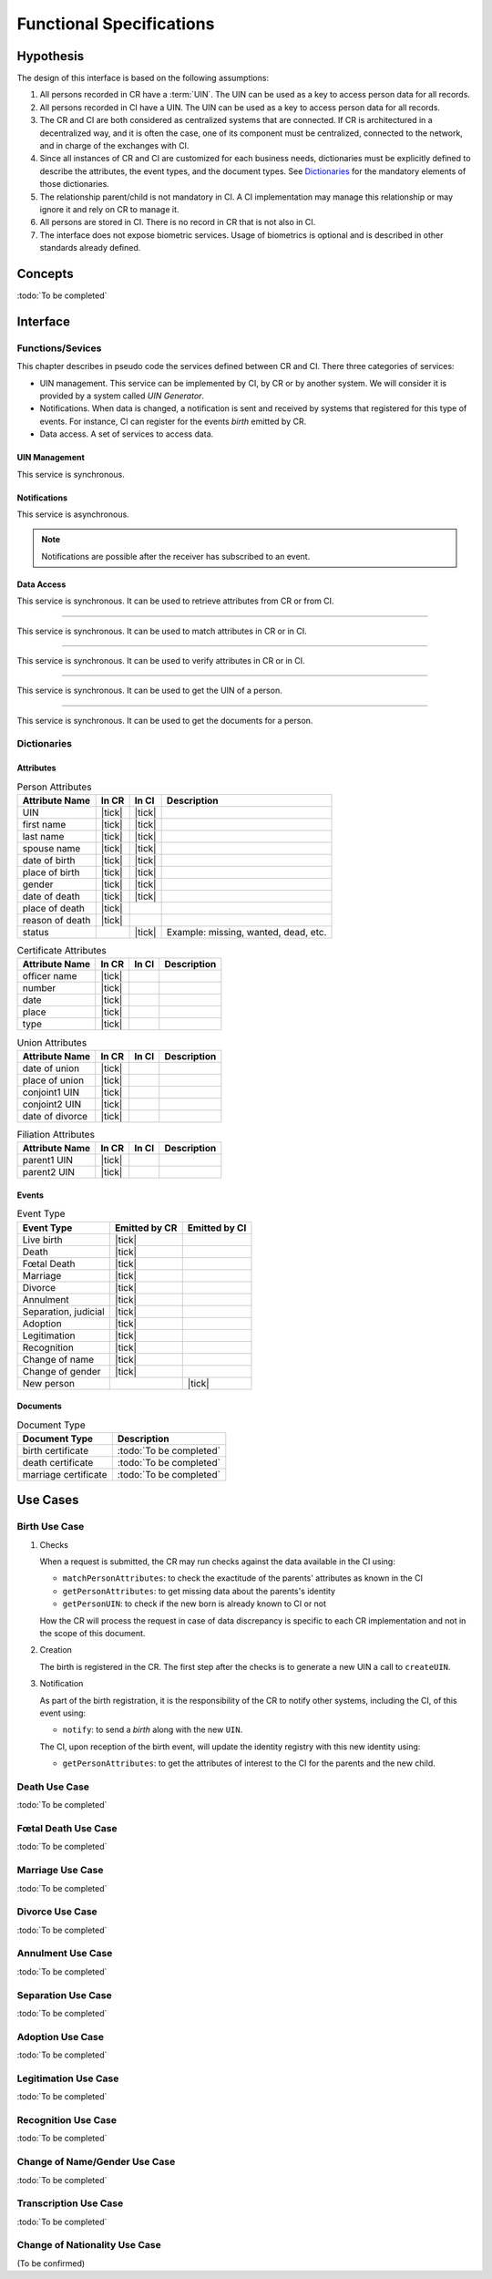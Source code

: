 
Functional Specifications
-------------------------

Hypothesis
""""""""""

The design of this interface is based on the following assumptions:

#. All persons recorded in CR have a :term:`UIN`. The UIN can be used as a key to access person data for all records.
#. All persons recorded in CI have a UIN. The UIN can be used as a key to access person data for all records.
#. The CR and CI are both considered as centralized systems that are connected. If CR is architectured in a
   decentralized way, and it is often the case, one of its component must be centralized, connected to the network,
   and in charge of the exchanges with CI.
#. Since all instances of CR and CI are customized for each business needs, dictionaries must be explicitly
   defined to describe the attributes, the event types, and the document types. See `Dictionaries`_ for
   the mandatory elements of those dictionaries.
#. The relationship parent/child is not mandatory in CI. A CI implementation may manage this relationship
   or may ignore it and rely on CR to manage it.
#. All persons are stored in CI. There is no record in CR that is not also in CI.
#. The interface does not expose biometric services. Usage of biometrics is optional and is described in other
   standards already defined.

Concepts
""""""""

:todo:`To be completed`

Interface
"""""""""

Functions/Sevices
'''''''''''''''''

This chapter describes in pseudo code the services defined between CR and CI.
There three categories of services:

- UIN management. This service can be implemented by CI, by CR or by another system. We will consider it is provided
  by a system called *UIN Generator*.
- Notifications. When data is changed, a notification is sent and received by systems that registered for
  this type of events. For instance, CI can register for the events *birth* emitted by CR.
- Data access. A set of services to access data.

UIN Management
~~~~~~~~~~~~~~

.. py:function:: createUIN(attributes)

   Generate a new UIN.

   :param list[(str,str)] attributes: A list of pair (attribute name, value) that can be used to allocate a new UIN
   :return: a new UIN or an error if the generation is not possible

This service is synchronous.

.. uml::
    :caption: ``createUIN`` Sequence Diagram
    :scale: 50%

    !include "skin.iwsd"
    hide footbox
    participant "CR" as CR
    participant "CI" as CI
    participant "UIN Generator" as UIN

    note over CR,UIN: CR can request a new UIN
    CR -> UIN: createUIN([attributes])
    UIN -->> CR: UIN

    note over CI,UIN: CI can request a new UIN
    CI -> UIN: createUIN([attributes])
    UIN -->> CI: UIN


Notifications
~~~~~~~~~~~~~

.. py:function:: notify(type,UIN)

   Notify of a new event all systems that subscribed to this event

   :param str type: Event type
   :param list[str] UIN: Records affected by the event
   :return: N/A

This service is asynchronous.

.. uml::
    :caption: ``notify`` Sequence Diagram
    :scale: 50%

    !include "skin.iwsd"
    hide footbox
    participant "CR" as CR
    participant "CI" as CI

    note over CR,CI: CR can notify CI of new events
    CR ->> CI: notify(type,[UIN])

    note over CR,CI: CI can notify CR of new events
    CI ->> CR: notify(type,[UIN])

.. note::

    Notifications are possible after the receiver has subscribed to an event.
    
Data Access
~~~~~~~~~~~

.. py:function:: getPersonAttributes(UIN, names)

   Retrieve person attributes.

   :param str UIN: The person's UIN
   :param list[str] names: The names of the attributes requested
   :return: a list of pair (name,value). In case of error (unknown attributes, unauthorized access, etc.) the value is replaced with an error

This service is synchronous. It can be used to retrieve attributes from CR or from CI.

.. uml::
    :caption: ``getPersonAttributes`` Sequence Diagram
    :scale: 50%

    !include "skin.iwsd"
    hide footbox
    participant "CR" as CR
    participant "CI" as CI

    note over CR,CI: CR can request person's attributes from CI
    CR -> CI: getPersonAttributes(UIN,[names])
    CI -->> CR: attributes

    note over CR,CI: CI can request person's attributes from CR
    CI -> CR: getPersonAttributes(UIN,[names])
    CR -->> CI: attributes

-------

.. py:function:: matchPersonAttributes(UIN, attributes)

    Match person attributes. This service is used to check the value of attributes without exposing private data
    
    :param str UIN: The person's UIN
    :param list[(str,str)] attributes: The attributes to match. Each attribute is described with its name and the expected value
    :return: If all attributes match, a *Yes* is returned. If one attribute does not match, a *No* is returned along with a list of (name,reason) for each non-matching attribute.
    
This service is synchronous. It can be used to match attributes in CR or in CI.

.. uml::
    :caption: ``matchPersonAttributes`` Sequence Diagram
    :scale: 50%

    !include "skin.iwsd"
    hide footbox
    participant "CR" as CR
    participant "CI" as CI

    note over CR,CI: CR can match person's attributes in CI
    CR -> CI: matchPersonAttributes(UIN,[attributes])
    CI -->> CR: Y/N+reasons

    note over CR,CI: CI can match person's attributes in CR
    CI -> CR: matchPersonAttributes(UIN,[attributes])
    CR -->> CI: Y/N+reasons

-------

.. py:function:: verifyPersonAttributes(UIN, expressions)

    Evaluate expressions on person attributes. This service is used to evaluate simple expressions on person's attributes
    without exposing private data
    
    :param str UIN: The person's UIN
    :param list[(str,str,str)] expressions: The expressions to evaluate. Each expression is described with the attribute's name, the operator (one of ``<``, ``>``, ``=``, ``>=``, ``<=``) and the attribute value
    :return: A *Yes* if all expressions are true, a *No* if one expression is false, a *Unknown* if :todo:`To be defined`
    
This service is synchronous. It can be used to verify attributes in CR or in CI.

.. uml::
    :caption: ``verifyPersonAttributes`` Sequence Diagram
    :scale: 50%

    !include "skin.iwsd"
    hide footbox
    participant "CR" as CR
    participant "CI" as CI

    note over CR,CI: CR can verify person's attributes in CI
    CR -> CI: verifyPersonAttributes(UIN,[expressions])
    CI -->> CR: Y/N/U

    note over CR,CI: CI can verify person's attributes in CR
    CI -> CR: verifyPersonAttributes(UIN,[expressions])
    CR -->> CI: Y/N/U

-------

.. py:function:: getPersonUIN(attributes)

    Retrieve UIN based on a set of attributes. This service is used when the UIN is unknown.

    :param list[(str,str)] attributes: The attributes to be used to find UIN. Each attribute is described with its name and its value
    :return: a list of matching UIN
    
This service is synchronous. It can be used to get the UIN of a person.

.. uml::
    :caption: ``getPersonUIN`` Sequence Diagram
    :scale: 50%

    !include "skin.iwsd"
    hide footbox
    participant "CR" as CR
    participant "CI" as CI

    note over CR,CI: CR can get UIN from CI
    CR -> CI: getPersonUIN([attributes])
    CI -->> CR: [UIN]

    note over CR,CI: CI can get UIN from CR
    CI -> CR: getPersonUIN([attributes])
    CR -->> CI: [UIN]

-------

.. py:function:: getDocument(UINs,documentType,format)

    Retrieve in a selected format (PDF, image, ...) a document such as a marriage certificate.

    :param list[str] UIN: The list of UINs for the persons concerned by the document
    :param str documentType: The type of document (birth certificate, etc.)
    :param str format: The format of the returned/requested document
    :return: The list of the requested documents
    
This service is synchronous. It can be used to get the documents for a person.

.. uml::
    :caption: ``getDocument`` Sequence Diagram
    :scale: 50%

    !include "skin.iwsd"
    hide footbox
    participant "CR" as CR
    participant "CI" as CI

    note over CR,CI: CR can get a document from CI
    CR -> CI: getDocument([UIN],documentType,format)
    CI -->> CR: [documents]

    note over CR,CI: CI can get a document from CR
    CI -> CR: getDocument([UIN],documentType,format)
    CR -->> CI: [documents]

Dictionaries
''''''''''''

Attributes
~~~~~~~~~~

.. list-table:: Person Attributes
    :header-rows: 1
    
    * - Attribute Name
      - In CR
      - In CI
      - Description
      
    * - UIN
      - |tick|
      - |tick|
      -
    * - first name
      - |tick|
      - |tick|
      -
    * - last name
      - |tick|
      - |tick|
      -
    * - spouse name
      - |tick|
      - |tick|
      -
    * - date of birth
      - |tick|
      - |tick|
      -
    * - place of birth
      - |tick|
      - |tick|
      -
    * - gender
      - |tick|
      - |tick|
      -
    * - date of death
      - |tick|
      - |tick|
      -
    * - place of death
      - |tick|
      -
      -
    * - reason of death
      - |tick|
      -
      -
    * - status
      -
      - |tick|
      - Example: missing, wanted, dead, etc.

.. list-table:: Certificate Attributes
    :header-rows: 1
    
    * - Attribute Name
      - In CR
      - In CI
      - Description

    * - officer name
      - |tick|
      -
      -
    * - number
      - |tick|
      -
      -
    * - date
      - |tick|
      -
      -
    * - place
      - |tick|
      -
      -
    * - type
      - |tick|
      -
      -

.. list-table:: Union Attributes
    :header-rows: 1
    
    * - Attribute Name
      - In CR
      - In CI
      - Description

    * - date of union
      - |tick|
      -
      -
    * - place of union
      - |tick|
      -
      -
    * - conjoint1 UIN
      - |tick|
      -
      -
    * - conjoint2 UIN
      - |tick|
      -
      -
    * - date of divorce
      - |tick|
      -
      -

.. list-table:: Filiation Attributes
    :header-rows: 1
    
    * - Attribute Name
      - In CR
      - In CI
      - Description

    * - parent1 UIN
      - |tick|
      -
      -
    * - parent2 UIN
      - |tick|
      -
      -


Events
~~~~~~

.. list-table:: Event Type
    :header-rows: 1
    
    * - Event Type
      - Emitted by CR
      - Emitted by CI
      
    * - Live birth
      - |tick|
      -
    * - Death
      - |tick|
      -
    * - Fœtal Death
      - |tick|
      -
    * - Marriage
      - |tick|
      -
    * - Divorce
      - |tick|
      -
    * - Annulment
      - |tick|
      -
    * - Separation, judicial
      - |tick|
      -
    * - Adoption
      - |tick|
      -
    * - Legitimation
      - |tick|
      -
    * - Recognition
      - |tick|
      -
    * - Change of name
      - |tick|
      -
    * - Change of gender
      - |tick|
      -
    * - New person
      -
      - |tick|

Documents
~~~~~~~~~

.. list-table:: Document Type
    :header-rows: 1
    
    * - Document Type
      - Description
      
    * - birth certificate
      - :todo:`To be completed`
    * - death certificate
      - :todo:`To be completed`

    * - marriage certificate
      - :todo:`To be completed`


Use Cases
"""""""""

Birth Use Case
''''''''''''''

.. uml::
    :caption: Birth Use Case
    :scale: 50%

    !include "skin.iwsd"
    hide footbox
    actor "Mother or Father" as parent
    participant "CR" as CR
    participant "CI" as CI
    participant "UIN Generator" as UINGen
    
    parent -> CR
    activate parent
    activate CR
    
    group 1. Checks
        CR -> CI: matchPersonAttributes(mother attributes)
        CR -> CI: matchPersonAttributes(father attributes)
        CR -> CI: getPersonAttributes(mother)
        CR -> CI: getPersonAttributes(father)
        CR -> CI: getPersonUIN(new born attributes)
        CR -> CR: Additional checks
    end
    
    group 2. Creation
        CR -> UINGen: createUIN()
        CR -> CR
        note right: register the birth

        CR -->> parent: certificate
        destroy parent
    end
    
    group 3. Notification
        CR ->> CI: notify(birth,UIN)
        deactivate CR

        ...
        
        CI -> CR: getPersonAttributes(new born)
        activate CI
        CI -> CR: getPersonAttributes(mother)
        CI -> CR: getPersonAttributes(father)
        CI -> CI
        note right: create/update identities
        deactivate CI
    end
  
1. Checks

   When a request is submitted, the CR may run checks against the data available in the CI using:

   - ``matchPersonAttributes``: to check the exactitude of the parents' attributes as known in the CI
   - ``getPersonAttributes``: to get missing data about the parents's identity
   - ``getPersonUIN``: to check if the new born is already known to CI or not

   How the CR will process the request in case of data discrepancy is specific to each CR implementation
   and not in the scope of this document.

2. Creation

   The birth is registered in the CR. The first step after the checks is to generate a new UIN
   a call to ``createUIN``.
    
3. Notification

   As part of the birth registration, it is the responsibility of the CR to notify other systems, including the CI,
   of this event using:
   
   - ``notify``: to send a *birth* along with the new ``UIN``.
   
   The CI, upon reception of the birth event, will update the identity registry with this new identity using:
    
   - ``getPersonAttributes``: to get the attributes of interest to the CI for the parents and the new child.

Death Use Case
''''''''''''''

:todo:`To be completed`

Fœtal Death Use Case
''''''''''''''''''''

:todo:`To be completed`

Marriage Use Case
'''''''''''''''''

:todo:`To be completed`

Divorce Use Case
''''''''''''''''

:todo:`To be completed`

Annulment Use Case
''''''''''''''''''

:todo:`To be completed`

Separation Use Case
'''''''''''''''''''

:todo:`To be completed`

Adoption Use Case
'''''''''''''''''

:todo:`To be completed`

Legitimation Use Case
'''''''''''''''''''''

:todo:`To be completed`

Recognition Use Case
''''''''''''''''''''

:todo:`To be completed`

Change of Name/Gender Use Case
''''''''''''''''''''''''''''''

:todo:`To be completed`

Transcription Use Case
''''''''''''''''''''''

:todo:`To be completed`

Change of Nationality Use Case
''''''''''''''''''''''''''''''

(To be confirmed)

